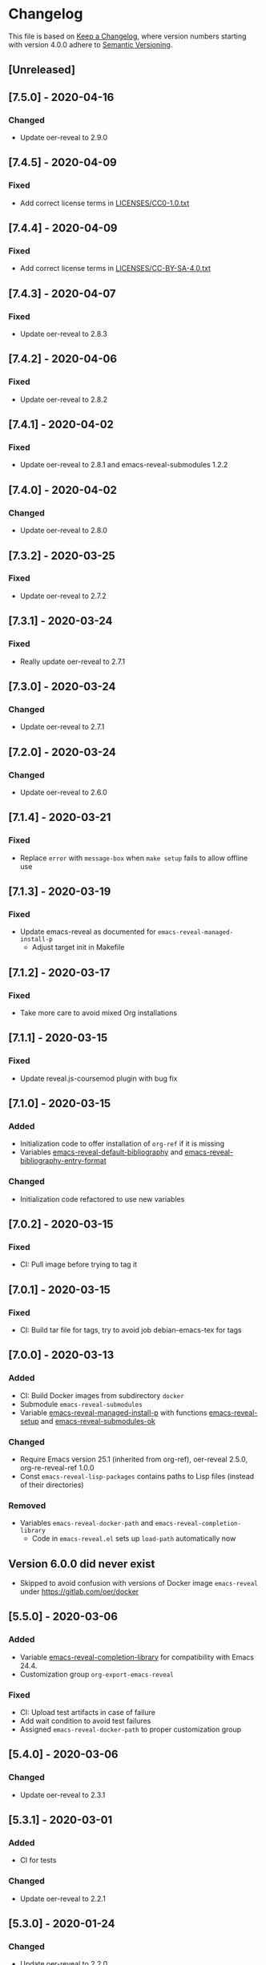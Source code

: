 # Local IspellDict: en
# SPDX-License-Identifier: GPL-3.0-or-later
# SPDX-FileCopyrightText: 2020 Jens Lechtenbörger

* Changelog
This file is based on
[[https://keepachangelog.com/en/1.0.0/][Keep a Changelog]],
where version numbers starting with version 4.0.0 adhere to
[[https://semver.org/spec/v2.0.0.html][Semantic Versioning]].

** [Unreleased]

** [7.5.0] - 2020-04-16
*** Changed
    - Update oer-reveal to 2.9.0

** [7.4.5] - 2020-04-09
*** Fixed
    - Add correct license terms in [[file:LICENSES/CC0-1.0.txt][LICENSES/CC0-1.0.txt]]

** [7.4.4] - 2020-04-09
*** Fixed
    - Add correct license terms in [[file:LICENSES/CC-BY-SA-4.0.txt][LICENSES/CC-BY-SA-4.0.txt]]

** [7.4.3] - 2020-04-07
*** Fixed
    - Update oer-reveal to 2.8.3

** [7.4.2] - 2020-04-06
*** Fixed
    - Update oer-reveal to 2.8.2

** [7.4.1] - 2020-04-02
*** Fixed
    - Update oer-reveal to 2.8.1 and emacs-reveal-submodules 1.2.2

** [7.4.0] - 2020-04-02
*** Changed
    - Update oer-reveal to 2.8.0

** [7.3.2] - 2020-03-25
*** Fixed
    - Update oer-reveal to 2.7.2

** [7.3.1] - 2020-03-24
*** Fixed
    - Really update oer-reveal to 2.7.1

** [7.3.0] - 2020-03-24
*** Changed
    - Update oer-reveal to 2.7.1

** [7.2.0] - 2020-03-24
*** Changed
    - Update oer-reveal to 2.6.0

** [7.1.4] - 2020-03-21
*** Fixed
    - Replace ~error~ with ~message-box~ when ~make setup~ fails to
      allow offline use

** [7.1.3] - 2020-03-19
*** Fixed
    - Update emacs-reveal as documented for ~emacs-reveal-managed-install-p~
      - Adjust target init in Makefile

** [7.1.2] - 2020-03-17
*** Fixed
    - Take more care to avoid mixed Org installations

** [7.1.1] - 2020-03-15
*** Fixed
    - Update reveal.js-coursemod plugin with bug fix

** [7.1.0] - 2020-03-15
*** Added
    - Initialization code to offer installation of ~org-ref~ if it is missing
    - Variables [[file:emacs-reveal.el::(defcustom emacs-reveal-default-bibliography][emacs-reveal-default-bibliography]]
      and [[file:emacs-reveal.el::(defcustom emacs-reveal-bibliography-entry-format][emacs-reveal-bibliography-entry-format]]
*** Changed
    - Initialization code refactored to use new variables

** [7.0.2] - 2020-03-15
*** Fixed
    - CI: Pull image before trying to tag it

** [7.0.1] - 2020-03-15
*** Fixed
    - CI: Build tar file for tags, try to avoid job
      debian-emacs-tex for tags

** [7.0.0] - 2020-03-13
*** Added
    - CI: Build Docker images from subdirectory ~docker~
    - Submodule ~emacs-reveal-submodules~
    - Variable [[file:emacs-reveal.el::(defcustom emacs-reveal-managed-install-p][emacs-reveal-managed-install-p]]
      with functions [[file:emacs-reveal.el::(defun emacs-reveal-setup][emacs-reveal-setup]]
      and [[file:emacs-reveal.el::(defun emacs-reveal-submodules-ok][emacs-reveal-submodules-ok]]
*** Changed
    - Require Emacs version 25.1 (inherited from org-ref),
      oer-reveal 2.5.0, org-re-reveal-ref 1.0.0
    - Const ~emacs-reveal-lisp-packages~ contains paths to Lisp files
      (instead of their directories)
*** Removed
    - Variables ~emacs-reveal-docker-path~ and
      ~emacs-reveal-completion-library~
      - Code in ~emacs-reveal.el~ sets up ~load-path~ automatically now

** Version 6.0.0 did never exist
   - Skipped to avoid confusion with versions of Docker image
     ~emacs-reveal~ under https://gitlab.com/oer/docker

** [5.5.0] - 2020-03-06
*** Added
    - Variable [[file:emacs-reveal.el::(defcustom emacs-reveal-completion-library][emacs-reveal-completion-library]]
      for compatibility with Emacs 24.4.
    - Customization group ~org-export-emacs-reveal~
*** Fixed
    - CI: Upload test artifacts in case of failure
    - Add wait condition to avoid test failures
    - Assigned ~emacs-reveal-docker-path~ to proper customization group

** [5.4.0] - 2020-03-06
*** Changed
    - Update oer-reveal to 2.3.1

** [5.3.1] - 2020-03-01
*** Added
    - CI for tests
*** Changed
    - Update oer-reveal to 2.2.1

** [5.3.0] - 2020-01-24
*** Changed
    - Update oer-reveal to 2.2.0

** [5.2.0] - 2020-01-02
*** Changed
    - Update oer-reveal to 2.1.0

** [5.1.1] - 2020-01-02
*** Changed
    - Update oer-reveal to 2.0.4

** [5.1.0] - 2020-01-02
*** Changed
    - Set up emacs-reveal-docker-path differently.  Try default
      location to set up load-path

** [5.0.4] - 2019-12-31
*** Changed
    - Update oer-reveal to 2.0.3

** [5.0.3] - 2019-12-31
*** Changed
    - Update oer-reveal to 2.0.2

** [5.0.2] - 2019-12-31
*** Changed
    - Update oer-reveal to 2.0.1

** [5.0.1] - 2019-12-31
*** Changed
    - Update org to 9.3.1

** [5.0.0] - 2019-12-31
*** Changed
    - Update oer-reveal to 2.0.0
*** Fixed
    - Set up for REUSE compliance

** [4.4.0] - 2019-12-21
*** Changed
    - Update oer-reveal to 1.15.0

** [4.3.0] - 2019-12-20
*** Added
    - Submodules for Lisp packages org-re-reveal, org-re-reveal-ref,
      oer-reveal, org-mode
      - Removes the need to wait for creation of packages on MELPA
    - Variable emacs-reveal-docker-path
*** Changed
    - Update oer-reveal to 1.14.0

** [4.2.0] - 2019-10-24
*** Added
    - Function [[file:install.el::defun update][update]]

** [4.1.0] - 2019-09-07
*** Changed
    - Require oer-reveal 1.4.0, which defines an export backend
    - Do not call oer-reveal-setup-plugins any longer

** [4.0.0] - 2019-08-21
*** Added
    - Finish paper https://doi.org/10.21105/jose.00050
*** Changed
    - Require oer-reveal 1.0.0

# Remember
# - Change types: Added, Changed, Deprecated, Removed, Fixed, Security
# - Versions: Major.Minor.Patch
#   - Major for incompatible changes
#   - Minor for backwards compatible changes
#   - Patch for backwards compatible bug fixes
# - Might use Ma.Mi.P-alpha < Ma.Mi.P-alpha.1 < Ma.Mi.P-beta
